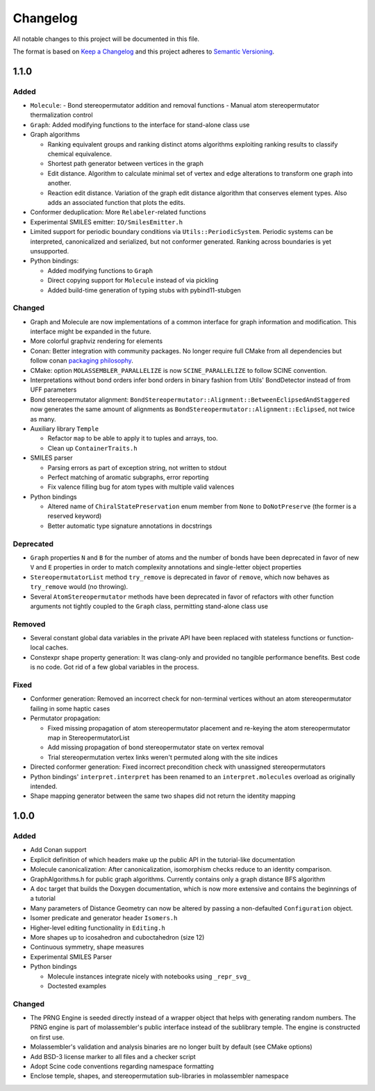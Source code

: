 Changelog
=========

All notable changes to this project will be documented in this file.

The format is based on `Keep a Changelog <http://keepachangelog.com/en/1.0.0/>`_
and this project adheres to `Semantic Versioning <http://semver.org/spec/v2.0.0.html>`_.

1.1.0
-----

Added
.....

- ``Molecule``: 
  - Bond stereopermutator addition and removal functions
  - Manual atom stereopermutator thermalization control
- ``Graph``: Added modifying functions to the interface for stand-alone class use
- Graph algorithms 

  - Ranking equivalent groups and ranking distinct atoms algorithms exploiting
    ranking results to classify chemical equivalence.
  - Shortest path generator between vertices in the graph
  - Edit distance. Algorithm to calculate minimal set of vertex and edge
    alterations to transform one graph into another. 
  - Reaction edit distance. Variation of the graph edit distance algorithm that
    conserves element types. Also adds an associated function that plots the
    edits.

- Conformer deduplication: More ``Relabeler``-related functions
- Experimental SMILES emitter: ``IO/SmilesEmitter.h``
- Limited support for periodic boundary conditions via
  ``Utils::PeriodicSystem``. Periodic systems can be interpreted, canonicalized
  and serialized, but not conformer generated. Ranking across boundaries is yet
  unsupported.
- Python bindings:

  - Added modifying functions to ``Graph``
  - Direct copying support for ``Molecule`` instead of via pickling
  - Added build-time generation of typing stubs with pybind11-stubgen

Changed
.......

- Graph and Molecule are now implementations of a common interface for graph
  information and modification. This interface might be expanded in the future.
- More colorful graphviz rendering for elements
- Conan: Better integration with community packages. No longer require full CMake
  from all dependencies but follow conan `packaging philosophy <https://github.com/conan-io/conan-center-index/blob/master/docs/faqs.md#why-are-cmake-findconfig-files-and-pkg-config-files-not-packaged>`_.
- CMake: option ``MOLASSEMBLER_PARALLELIZE`` is now ``SCINE_PARALLELIZE`` to
  follow SCINE convention.
- Interpretations without bond orders infer bond orders in binary fashion from
  Utils' BondDetector instead of from UFF parameters
- Bond stereopermutator alignment:
  ``BondStereopermutator::Alignment::BetweenEclipsedAndStaggered`` now generates
  the same amount of alignments as
  ``BondStereopermutator::Alignment::Eclipsed``, not twice as many.
- Auxiliary library ``Temple``

  - Refactor ``map`` to be able to apply it to tuples and arrays, too.
  - Clean up ``ContainerTraits.h``

- SMILES parser

  - Parsing errors as part of exception string, not written to stdout
  - Perfect matching of aromatic subgraphs, error reporting
  - Fix valence filling bug for atom types with multiple valid valences

- Python bindings

  - Altered name of ``ChiralStatePreservation`` enum member from ``None`` to
    ``DoNotPreserve`` (the former is a reserved keyword)
  - Better automatic type signature annotations in docstrings

Deprecated
..........

- ``Graph`` properties ``N`` and ``B`` for the number of atoms and the number of
  bonds have been deprecated in favor of new ``V`` and ``E`` properties in order
  to match complexity annotations and single-letter object properties
- ``StereopermutatorList`` method ``try_remove`` is deprecated in favor of
  ``remove``, which now behaves as ``try_remove`` would (no throwing).
- Several ``AtomStereopermutator`` methods have been deprecated in favor of
  refactors with other function arguments not tightly coupled to the ``Graph``
  class, permitting stand-alone class use

Removed
.......

- Several constant global data variables in the private API have been replaced
  with stateless functions or function-local caches.
- Constexpr shape property generation: It was clang-only and provided no
  tangible performance benefits. Best code is no code. Got rid of a few global
  variables in the process.


Fixed
.....

- Conformer generation: Removed an incorrect check for non-terminal vertices
  without an atom stereopermutator failing in some haptic cases
- Permutator propagation: 

  - Fixed missing propagation of atom stereopermutator placement and re-keying
    the atom stereopermutator map in StereopermutatorList
  - Add missing propagation of bond stereopermutator state on vertex removal
  - Trial stereopermutation vertex links weren't permuted along with the site
    indices

- Directed conformer generation: Fixed incorrect precondition check with
  unassigned stereopermutators
- Python bindings' ``interpret.interpret`` has been renamed to an
  ``interpret.molecules`` overload as originally intended.
- Shape mapping generator between the same two shapes did not return the
  identity mapping



1.0.0
-----

Added
.....

- Add Conan support
- Explicit definition of which headers make up the public API in the
  tutorial-like documentation
- Molecule canonicalization: After canonicalization, isomorphism checks reduce
  to an identity comparison.
- GraphAlgorithms.h for public graph algorithms. Currently contains only a
  graph distance BFS algorithm 
- A ``doc`` target that builds the Doxygen documentation, which is now more
  extensive and contains the beginnings of a tutorial
- Many parameters of Distance Geometry can now be altered by passing a
  non-defaulted ``Configuration`` object.
- Isomer predicate and generator header ``Isomers.h``
- Higher-level editing functionality in ``Editing.h``
- More shapes up to icosahedron and cuboctahedron (size 12)
- Continuous symmetry, shape measures
- Experimental SMILES Parser
- Python bindings

  - Molecule instances integrate nicely with notebooks using ``_repr_svg_``
  - Doctested examples

Changed
.......

- The PRNG Engine is seeded directly instead of a wrapper object that helps
  with generating random numbers. The PRNG engine is part of molassembler's
  public interface instead of the sublibrary temple. The engine is constructed
  on first use.
- Molassembler's validation and analysis binaries are no longer built by
  default (see CMake options)
- Add BSD-3 license marker to all files and a checker script
- Adopt Scine code conventions regarding namespace formatting
- Enclose temple, shapes, and stereopermutation sub-libraries in molassembler
  namespace
